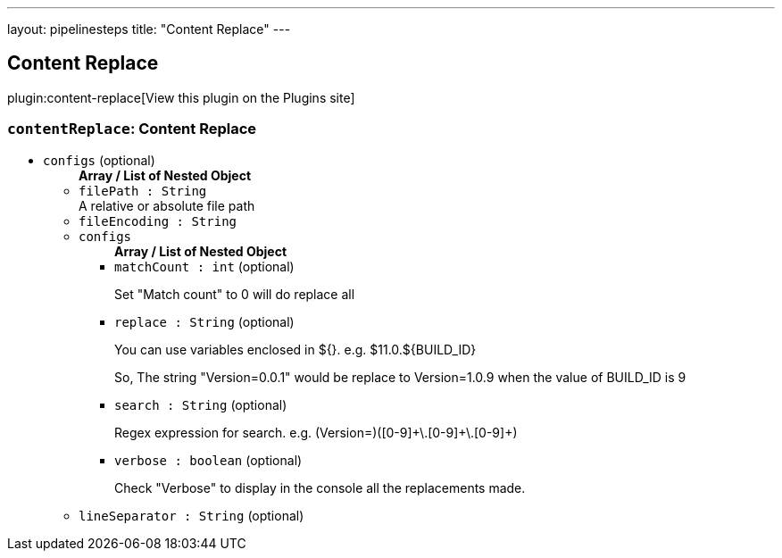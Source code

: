 ---
layout: pipelinesteps
title: "Content Replace"
---

:notitle:
:description:
:author:
:email: jenkinsci-users@googlegroups.com
:sectanchors:
:toc: left
:compat-mode!:

== Content Replace

plugin:content-replace[View this plugin on the Plugins site]

=== `contentReplace`: Content Replace
++++
<ul><li><code>configs</code> (optional)
<ul><b>Array / List of Nested Object</b>
<li><code>filePath : String</code>
<div><div>
 A relative or absolute file path
</div></div>

</li>
<li><code>fileEncoding : String</code>
</li>
<li><code>configs</code>
<ul><b>Array / List of Nested Object</b>
<li><code>matchCount : int</code> (optional)
<div><div>
 <p>Set "Match count" to 0 will do replace all</p>
</div></div>

</li>
<li><code>replace : String</code> (optional)
<div><div>
 <p>You can use variables enclosed in ${}. e.g. $11.0.${BUILD_ID}</p>
 <p>So, The string "Version=0.0.1" would be replace to Version=1.0.9 when the value of BUILD_ID is 9</p>
</div></div>

</li>
<li><code>search : String</code> (optional)
<div><div>
 <p>Regex expression for search. e.g. (Version=)([0-9]+\.[0-9]+\.[0-9]+)</p>
</div></div>

</li>
<li><code>verbose : boolean</code> (optional)
<div><div>
 <p>Check "Verbose" to display in the console all the replacements made.</p>
</div></div>

</li>
</ul></li>
<li><code>lineSeparator : String</code> (optional)
</li>
</ul></li>
</ul>


++++
